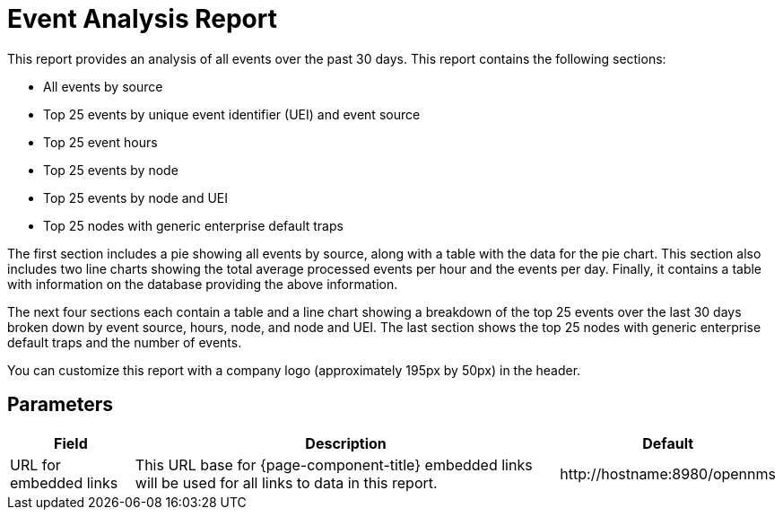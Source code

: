[[event-report]]
= Event Analysis Report


This report provides an analysis of all events over the past 30 days.
This report contains the following sections:

* All events by source
* Top 25 events by unique event identifier (UEI) and event source
* Top 25 event hours
* Top 25 events by node
* Top 25 events by node and UEI
* Top 25 nodes with generic enterprise default traps

The first section includes a pie showing all events by source, along with a table with the data for the pie chart.
This section also includes two line charts showing the total average processed events per hour and the events per day.
Finally, it contains a table with information on the database providing the above information.

The next four sections each contain a table and a line chart showing a breakdown of the top 25 events over the last 30 days broken down by event source, hours, node, and node and UEI.
The last section shows the top 25 nodes with generic enterprise default traps and the number of events.

//QUESTION: Need clarification on all these sections, especially "TOP 25 event hours" and "Top 25 nodes with generic enterprise default traps".  The y-axis on all the charts are the same and the values are not all integers, so it doesn't look like these are tallies, which is what is in all of the tables.

You can customize this report with a company logo (approximately 195px by 50px) in the header.

== Parameters

[options="header, autowidth"]
[cols="1,2,3"]

|===
| Field
| Description
| Default

| URL for embedded links
| This URL base for {page-component-title} embedded links will be used for all links to data in this report.
| \http://hostname:8980/opennms

|===
